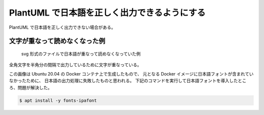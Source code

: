 PlantUML で日本語を正しく出力できるようにする
======================================================

PlantUML で日本語を正しく出力できない場合がある。

文字が重なって読めなくなった例
--------------------------------

.. figure:: failure.png

    svg 形式のファイルで日本語が重なって読めなくなっていた例

全角文字を半角分の間隔で出力しているために文字が重なっている。

この画像は Ubuntu 20.04 の Docker コンテナ上で生成したもので、
元となる Docker イメージに日本語フォントが含まれていなかったために、
日本語の出力処理に失敗したものと思われる。
下記のコマンドを実行して日本語フォントを導入したところ、問題が解決した。

.. code-block:: console

    $ apt install -y fonts-ipafont

